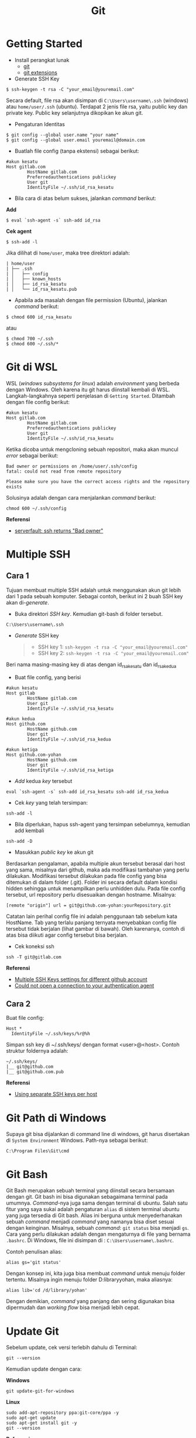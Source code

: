 #+STARTUP: overview
#+TITLE: Git

* Getting Started

- Install perangkat lunak
  - [[https://git-scm.com/download/win][git]]
  - [[https://gitextensions.github.io/][git extensions]]

- Generate SSH Key

: $ ssh-keygen -t rsa -C "your_email@youremail.com"

Secara default, file rsa akan disimpan di =C:\Users\username\.ssh=
(windows) atau =home/user/.ssh= (ubuntu). Terdapat 2 jenis file rsa,
yaitu public key dan private key. Public key selanjutnya dikopikan ke
akun git.

- Pengaturan Identitas

: $ git config --global user.name "your name"
: $ git config --global user.email youremail@domain.com

- Buatlah file config (tanpa ekstensi) sebagai berikut:

#+BEGIN_EXAMPLE
    #akun kesatu
    Host gitlab.com
            HostName gitlab.com
            Preferredauthentications publickey
            User git
            IdentityFile ~/.ssh/id_rsa_kesatu
#+END_EXAMPLE

- Bila cara di atas belum sukses, jalankan /command/ berikut:

*Add*

: $ eval `ssh-agent -s` ssh-add id_rsa

*Cek agent*

: $ ssh-add -l

Jika dilihat di =home/user=, maka tree direktori adalah:

#+BEGIN_EXAMPLE
    | home/user
    | ├── .ssh
    | │   ├── config
    | │   ├── known_hosts
    | │   ├── id_rsa_kesatu
    | │   └── id_rsa_kesatu.pub
#+END_EXAMPLE

- Apabila ada masalah dengan file permission (Ubuntu), jalankan
  /command/ berikut:

: $ chmod 600 id_rsa_kesatu 

atau

: $ chmod 700 ~/.ssh
: $ chmod 600 ~/.ssh/*

* Git di WSL

WSL (/windows subsystems for linux/) adalah /environment/ yang berbeda
dengan Windows. Oleh karena itu git harus diinstall kembali di WSL.
Langkah-langkahnya seperti penjelasan di =Getting Started=. Ditambah
dengan file config berikut:

#+BEGIN_EXAMPLE
    #akun kesatu
    Host gitlab.com
            HostName gitlab.com
            Preferredauthentications publickey
            User git
            IdentityFile ~/.ssh/id_rsa_kesatu
#+END_EXAMPLE

Ketika dicoba untuk mengcloning sebuah repositori, maka akan muncul
/error/ sebagai berikut:

#+BEGIN_EXAMPLE
    Bad owner or permissions on /home/user/.ssh/config
    fatal: could not read from remote repository

    Please make sure you have the correct access rights and the repository
    exists
#+END_EXAMPLE

Solusinya adalah dengan cara menjalankan /command/ berikut:

#+BEGIN_EXAMPLE
    chmod 600 ~/.ssh/config
#+END_EXAMPLE

*Referensi*

- [[https://serverfault.com/questions/253313/ssh-returns-bad-owner-or-permissions-on-ssh-config][serverfault:
  ssh returns "Bad owner"]]

* Multiple SSH
** Cara 1

Tujuan membuat multiple SSH adalah untuk menggunakan akun git lebih dari
1 pada sebuah komputer. Sebagai contoh, berikut ini 2 buah SSH key akan
di-/generate/.

- Buka direktori /SSH key/. Kemudian git-bash di folder tersebut.

#+BEGIN_EXAMPLE
    C:\Users\username\.ssh
#+END_EXAMPLE

- /Generate/ SSH key

  #+BEGIN_QUOTE

    - SSH key 1: =ssh-keygen -t rsa -C "your_email@youremail.com"=
    - SSH key 2: =ssh-keygen -t rsa -C "your_email@youremail.com"=
  #+END_QUOTE

Beri nama masing-masing key di atas dengan id_rsa_kesatu dan
id_rsa_kedua

- Buat file config, yang berisi

#+BEGIN_EXAMPLE
    #akun kesatu
    Host gitlab
            HostName gitlab.com
            User git
            IdentityFile ~/.ssh/id_rsa_kesatu

    #akun kedua
    Host github.com
            HostName github.com
            User git
            IdentityFile ~/.ssh/id_rsa_kedua

    #akun ketiga
    Host github.com-yohan
            HostName github.com
            User git
            IdentityFile ~/.ssh/id_rsa_ketiga
#+END_EXAMPLE

- /Add/ kedua /key/ tersebut

#+BEGIN_EXAMPLE
    eval `ssh-agent -s` ssh-add id_rsa_kesatu ssh-add id_rsa_kedua
#+END_EXAMPLE

- Cek /key/ yang telah tersimpan:

#+BEGIN_EXAMPLE
    ssh-add -l
#+END_EXAMPLE

- Bila diperlukan, hapus ssh-agent yang tersimpan sebelumnya, kemudian
  add kembali

#+BEGIN_EXAMPLE
    ssh-add -D
#+END_EXAMPLE

- Masukkan /public key/ ke akun git

Berdasarkan pengalaman, apabila multiple akun tersebut berasal dari host
yang sama, misalnya dari github, maka ada modifikasi tambahan yang perlu
dilakukan. Modifikasi tersebut dilakukan pada file config yang bisa
ditemukan di dalam folder (.git). Folder ini secara default dalam
kondisi hidden sehingga untuk menampilkan perlu unhidden dulu. Pada file
config tersebut, url repository perlu disesuaikan dengan hostname.
Misalnya:

#+BEGIN_EXAMPLE
    [remote "origin"] url = git@github.com-yohan:yourRepository.git
#+END_EXAMPLE

Catatan lain perihal config file ini adalah penggunaan tab sebelum kata
HostName. Tab yang terlalu panjang ternyata menyebabkan config file
tersebut tidak berjalan (lihat gambar di bawah). Oleh karenanya, contoh
di atas bisa diikuti agar config tersebut bisa berjalan.

[[file:images/error.png]]

- Cek koneksi ssh

#+BEGIN_EXAMPLE
    ssh -T git@gitlab.com
#+END_EXAMPLE

*Referensi*

- [[https://gist.github.com/jexchan/2351996][Multiple SSH Keys settings
  for different github account]]
- [[https://stackoverflow.com/questions/17846529/could-not-open-a-connection-to-your-authentication-agent][Could
  not open a connection to your authentication agent]]

** Cara 2

Buat file config:

#+BEGIN_EXAMPLE
    Host *
      IdentityFile ~/.ssh/keys/%r@%h
#+END_EXAMPLE

Simpan ssh key di ~/.ssh/keys/ dengan format <user>@<host>. Contoh
struktur foldernya adalah:

#+BEGIN_EXAMPLE
    ~/.ssh/keys/
    |__ git@github.com
    |__ git@github.com.pub
#+END_EXAMPLE

*Referensi*

- [[https://ricostacruz.com/til/using-separate-ssh-keys-per-host][Using
  separate SSH keys per host]]

* Git Path di Windows

Supaya git bisa dijalankan di command line di windows, git harus
disertakan di =System Environment= Windows. Path-nya sebagai berikut:

#+BEGIN_EXAMPLE
    C:\Program Files\Git\cmd
#+END_EXAMPLE

* Git Bash

Git Bash merupakan sebuah terminal yang diinstall secara bersamaan
dengan git. Git bash ini bisa digunakan sebagaimana terminal pada
umumnya. /Command/-nya juga sama dengan terminal di ubuntu. Salah satu
fitur yang saya sukai adalah pengaturan =alias= di sistem terminal
ubuntu yang juga tersedia di Git bash. Alias ini berguna untuk
menyederhanakan sebuah /command/ menjadi /command/ yang namanya bisa
diset sesuai dengan keinginan. Misalnya, sebuah /command/: =git status=
bisa menjadi =gs=. Cara yang perlu dilakukan adalah dengan mengaturnya
di file yang bernama =.bashrc=. Di Windows, file ini disimpan di :
=C:\Users\username\.bashrc=.

Contoh penulisan alias:

#+BEGIN_EXAMPLE
    alias gs='git status'
#+END_EXAMPLE

Dengan konsep ini, kita juga bisa membuat /command/ untuk menuju folder
tertentu. Misalnya ingin menuju folder D:libraryyohan, maka aliasnya:

#+BEGIN_EXAMPLE
    alias lib='cd /d/library/yohan'
#+END_EXAMPLE

Dengan demikian, /command/ yang panjang dan sering digunakan bisa
dipermudah dan /working flow/ bisa menjadi lebih cepat.

* Update Git

Sebelum update, cek versi terlebih dahulu di Terminal:

#+BEGIN_EXAMPLE
    git --version
#+END_EXAMPLE

Kemudian update dengan cara:

*Windows*

#+BEGIN_EXAMPLE
    git update-git-for-windows
#+END_EXAMPLE

*Linux*

#+BEGIN_EXAMPLE
    sudo add-apt-repository ppa:git-core/ppa -y
    sudo apt-get update
    sudo apt-get install git -y
    git --version
#+END_EXAMPLE

*Referensi*

- [[https://confluence.atlassian.com/bitbucketserver/installing-and-upgrading-git-776640906.html][Atlassian:
  installing and upgrading git]]
- [[https://unix.stackexchange.com/questions/33617/how-can-i-update-to-a-newer-version-of-git-using-apt-get][unix.stackexchange:
  update git using apt-get]]

* Syntax Dasar Git

Syntax dasar untuk melakukan push dan pull melalui terminal (di windows:
git bash).

- Push

#+BEGIN_EXAMPLE
    $ git status
    $ git add . 
    $ git commit -m "isi pesan di sini"
    $ git push origin master
#+END_EXAMPLE

- Pull

#+BEGIN_EXAMPLE
    $ git pull origin master
#+END_EXAMPLE

*Referensi*

- [[https://git-scm.com/docs/gittutorial][git-scm: basic syntax]]

* Membuat Repositori Baru

Ada 2 cara untuk membuat repositori git. Pertama dengan cara cloning
repositori dari remote. Kedua dengan cara menjadikan eksisting folder
menjadi git repositori. Untuk kedua langkah tersebut, langkah awalnya
adalah sama, yaitu membuat /remote repository/. Selanjutnya dapat
mengikuti langkah-langkah berikut:

- Cloning Repositori

#+BEGIN_EXAMPLE
    git clone "url git repository" `
#+END_EXAMPLE

- Existing Folder

#+BEGIN_EXAMPLE
    git init
    git remote add origin "url git repository"
#+END_EXAMPLE

Setelah folder dibuat dan diisi dengan files, maka selanjutnya data
tersebut bisa disimpan di /remote repository/ dengan cara:

#+BEGIN_EXAMPLE
    git add . 
    git commit -m "initial commit"
    git push -u origin master
#+END_EXAMPLE

* Mengabaikan File

Terkadang ada files di dalam folder git yang tidak ingin kita /push/ ke
repositori. Files tersebut memungkinkan di-/ignore/ dengan cara
mendefinisikan dalam sebuah file dengan ekstensi *.gitignore*.

Sebagai contoh folder yang bernama *tes* ingin diabaikan oleh git maka
isi dari file *.gitignore* adalah:

#+BEGIN_EXAMPLE
    # Ignore folder named 'tes'
    files/tes/
#+END_EXAMPLE

File *.gitignore* ini bisa ditempatkan di folder mana saja di dalam file
git. URL folder yang diabaikannya mengunakan URL relative terhadap file
*.gitignore*.

* Submodule

/Command/ untuk meng-/cloning/ git repository sebagai submodule sebagai
berikut:

#+BEGIN_EXAMPLE
    git submodule add [url to git repo]
    git submodule init
#+END_EXAMPLE

*Referensi*

- [[https://www.vogella.com/tutorials/GitSubmodules/article.html][Using submodules in Git - Tutorial]]

* Git Branch

Ketika membuat sebuah repositori di git, maka secara default akan
dibuatkan sebuah repositori yang bernama =master=. Repositori ini
sebenarnya adalah sebuah branch. Di dalam git, memungkinkan untuk
mengcloning branch tersebut dengan menggunakan nama branch yang baru.
Dengan demikian, perubahan yang terjadi di branch yang baru tidak
langsung mengubah data di =master=.

Setiap commit yang dilakukan disimpan sebagai snapshot data pada commit
tersebut. Contoh snapshot commit pada branch master adalah sebagai
berikut:

[[file:images/gitbranch_initial.svg]]

Data tersebut bisa dilihat dengan /command/:

#+BEGIN_EXAMPLE
    git log --oneline
#+END_EXAMPLE

Branch master tersebut memiliki 3 buah commit. Commit yang terakhir
ditandai dengan pointer =head=. Misalnya pada contoh ini, branch yang
bernama testing dibuat dengan cara:

#+BEGIN_EXAMPLE
    git branch testing
#+END_EXAMPLE

Maka akan ada 2 buah branch sebagai berikut:

[[file:images/gitbranch_testing.svg]]

Sampai sini, branch testing hanya ada di lokal komputer.

Untuk bekerja dengan branch =testing=, jalankan /command/ berikut:

#+BEGIN_EXAMPLE
    git checkout testing
#+END_EXAMPLE

Maka pointer head akan berpindah ke branch testing.

[[file:images/gitbranch_testing_head.svg]]

Setelah melakukan perubahan di branch testing, kemudian commitlah data
tersebut dengan cara:

#+BEGIN_EXAMPLE
    git add .  git commit -m "C3"
#+END_EXAMPLE

Maka history git sekarang menjadi:

[[file:images/gitbranch_commit.svg]]

Selanjutnya, setelah semua pengembangan di branch testing selesai
dikerjakan. Datanya bisa digabungkan dengan branch master. Caranya
adalah dengan memindahkan pointer head ke master terlebih dahulu:

#+BEGIN_EXAMPLE
    git checkout master
#+END_EXAMPLE

Kemudian gabungkan dengan =git merge=:

#+BEGIN_EXAMPLE
    git merge testing
#+END_EXAMPLE

Maka history git sekarang menjadi:

[[file:images/gitbranch_final.svg]]

Apabila branch testing sudah tidak diperlukan lagi, branch tersebut bisa
didelete dengan cara:

#+BEGIN_EXAMPLE
    git branch -d testing
#+END_EXAMPLE

*Referensi*

- [[https://git-scm.com/book/en/v2/Git-Branching-Basic-Branching-and-Merging][Git branching]]

* Delete Git Branch

Git Branch harus di-delete di lokal dan di remote. Caranya adalah:

- Lokal

#+BEGIN_EXAMPLE
    git branch -a #to see the list of branches
    git branch -d repositoryname
#+END_EXAMPLE

Catatan: Gunakan -D untuk /force delete/.

- Remote

#+BEGIN_EXAMPLE
    git branch -a #to see the list of branches
    git push origin --delete repositoryname
#+END_EXAMPLE

* Git Merge

Ada 2 kondisi untuk merge, /fast-forward merge/ dan /three-way merge/.

*Fast-Forward Merge*

/Fast-forward merge/ terjadi ketika ada path yang linier antar branch
yang mau di-merge.

*Three-Way Merge*

/Three-way merge/ terjadi ketika path-nya tidak linear. Merge ini akan
menambahkan commit tambahan untuk menggabungkan 2 branch tersebut.

*References*

- [[https://git-scm.com/book/en/v2/Git-Branching-Branches-in-a-Nutshell][Git Branching - Branches in a Nutshell]]
- [[https://www.atlassian.com/git/tutorials/merging-vs-rebasing][Atlassian: Merging vs Rebasing]]
- [[https://git-scm.com/book/en/v2/Git-Branching-Rebasing][git-scm: Git Branching - Rebasing]]
- [[https://dev.to/neshaz/how-to-use-git-merge-the-correctway-25pd][How to Use git Merge]]

* Undo Last Changes
** Undo Last Commit

- /Commit/ terakhir akan dihapus dari Git history

#+BEGIN_EXAMPLE
    $ git reset --soft HEAD~1
#+END_EXAMPLE

HEAD~1 artinya adalah me-/reset/ HEAD (/commit/ terakhir).

- Cek log history

#+BEGIN_EXAMPLE
    $ git log --oneline
#+END_EXAMPLE

*Referensi*

- [[https://devconnected.com/how-to-undo-last-git-commit/][devconnected:
  how to undo last git commit]]

** Discard Unstaged Files

#+BEGIN_EXAMPLE
    git checkout -- .
#+END_EXAMPLE

*Referensi*

- [[https://stackoverflow.com/questions/52704/how-do-i-discard-unstaged-changes-in-git][stackoverflow:
  discard unstaged changes]]

* Lokal Git Storage
*Pengertian Git dan Github/Gitlab*

Berikut ini adalah pengertian Git dan Github/Gitlab berdasarkan
pemahaman saya.

Git dan github/gitlab adalah /service/ yang berbeda. Git adalah /version
control software/ yang bekerja di lokal komputer. Sedangkan
github/gitlab adalah cloud service untuk penyimpanan data Git
(/server/).

Dengan konsep tersebut, saya kemudian berekperimen untuk menyimpan
/remote/ data di lokal /server/ dan berhasil dijalankan baik itu di
Windows, Linux, dan MacOS.

*Tutorial*

Berikut ini adalah tutorialnya:

- create /remote folder/ di /server/, misalnya:

*Ubuntu*

#+BEGIN_EXAMPLE
    $ /mnt/remoteFiles/tes
#+END_EXAMPLE

*Windows*

#+BEGIN_EXAMPLE
    $ /Y/remoteFiles/tes
#+END_EXAMPLE

*Windows/Ubuntu/MacOS | General path*

#+BEGIN_EXAMPLE
    $ ssh://username@ipaddress/path/to/remote.git
#+END_EXAMPLE

Untuk cek path dari metode ssh adalah dengan perintah =$ pwd=.

Semua path di atas dinamakan =/path/to/remote= yang akan digunakan pada
/syntax/ di penjelasan berikutnya.

- jadikan sebagai git repository

#+BEGIN_EXAMPLE
    $ git init --bare
#+END_EXAMPLE

- create lokal repo

#+BEGIN_EXAMPLE
    $ git init
    $ git remote add origin /path/to/remote
#+END_EXAMPLE

Misalnya:

#+BEGIN_EXAMPLE
    $ git remote add origin /mnt/remoteFiles/tes
#+END_EXAMPLE

- push to remote

#+BEGIN_EXAMPLE
    $ git push -u origin master
#+END_EXAMPLE

- Cloning

#+BEGIN_EXAMPLE
    $ git clone /path/to/remote
#+END_EXAMPLE

*Referensi*

- [[https://unixnme.blogspot.com/2016/07/how-to-setup-git-server-on-mac-os-x.html][tutorial
  from other]]

* Lokal Git Web (Self Hosted)
** Gitlab

*Install Gitlab*

Berikut ini adalah cara install Gitlab di Ubuntu 20.04:

- update

#+BEGIN_EXAMPLE
    $ sudo apt update
#+END_EXAMPLE

- install dependencies

#+BEGIN_EXAMPLE
    $ sudo apt-get install -y curl openssh-server ca-certificates
#+END_EXAMPLE

- jika ingin Gitlab untuk mengirimkan notifikasi email (optional)

#+BEGIN_EXAMPLE
    $ sudo apt-get install -y postfix
#+END_EXAMPLE

- install Gitlab CE

#+BEGIN_EXAMPLE
    $ curl -sS https://packages.gitlab.com/install/repositories/gitlab/gitlab-ce/script.deb.sh | sudo bash
#+END_EXAMPLE

#+BEGIN_EXAMPLE
    $ sudo apt-get install gitlab-ce
#+END_EXAMPLE

atau /command/ berikut ini jika ingin menggunakan external url

#+BEGIN_EXAMPLE
    $ sudo EXTERNAL_URL="http://gitlabce.example.com" apt-get install gitlab-ce
#+END_EXAMPLE

- untuk konfigurasi ulang external_url atau konfigurasi lainnya, editlah
  file berikut

#+BEGIN_EXAMPLE
    $ sudo vim /etc/gitlab/gitlab.rb
#+END_EXAMPLE

- selanjutnya jalankan /command/ berikut

#+BEGIN_EXAMPLE
    $ sudo gitlab-ctl reconfigure
    $ gitlab-ctl start
#+END_EXAMPLE

- akses via web browser

#+BEGIN_EXAMPLE
    https://your_gitlab_domain_or_server_IP
#+END_EXAMPLE

- saat pertama kali dijalankan akan diminta untuk membuat password
- /default username/ adalah *root*.

*Uninstall Gitlab*

#+BEGIN_EXAMPLE
    $ sudo apt-get remove gitlab-ce
    $ sudo rm -rf /var/opt/gitlab
    $ sudo pkill -f gitlab
    $ sudo rm -rf /opt/gitlab
    $ sudo rm -rf /etc/gitlab
    $ sudo rm -rf /var/opt/gitlab
#+END_EXAMPLE

Kemudian restart komputer.

*Referensi*

- [[https://about.gitlab.com/install/#ubuntu][gitlab.com: install self-managed gitlab]]
- [[https://medium.com/@thecaffeinedev/how-to-setup-and-configure-your-own-gitlab-server-on-ubuntu-20-04-73214cf63882][medium: install gitlab]]
- [[https://docs.gitlab.com/omnibus/settings/configuration][konfigurasi gitlab]]

** Gitea

*Install Gitea*

Berikut ini adalah cara install Gitea di Raspberry Pi menggunakan
docker-compose.yml:

- docker-compose.yml

#+BEGIN_EXAMPLE
    version: '2'
    services:
      web:
        image: kunde21/gitea-arm
        container_name: gitea
        environment:
          - USER_UID=1000
          - USER_GID=1000
          - DB_TYPE=mysql
          - DB_HOST=db:3306
          - DB_USER=gitea
          - DB_PASSWD=<yourpassword>
        restart: always
        volumes:
          - ./data:/data
        ports:
          - "80:3000"
          - "2200:22"
        depends_on:
          - db
      db:
        image: jsurf/rpi-mariadb
        restart: always
        environment:
          - MYSQL_ROOT_PASSWORD=<yourpassword>
          - MYSQL_DATABASE=gitea
          - MYSQL_USER=gitea
          - MYSQL_PASSWORD=<yourpassword>
        volumes:
          - ./db/:/var/lib/mysql    
#+END_EXAMPLE

- Jalankan docker compose

#+BEGIN_EXAMPLE
    $ docker-compose up
#+END_EXAMPLE

- Kemudian buka browser dan isi data yang diminta pada initial page
- Kemudian buatlah ssh di /client computer/ dan beri nama gitea

#+BEGIN_EXAMPLE
    $ ssh-keygen
#+END_EXAMPLE

Kemudian buatlah config dengan isi sebagai berikut:

#+BEGIN_EXAMPLE
    Host gitea.ysi
      HostName <IP Address>
      User git
      Port 2200
      IdentityFile ~/.ssh/gitea 
#+END_EXAMPLE

SSH tersebut dapat dites dengan cara:

#+BEGIN_EXAMPLE
    $ ssh -T gitea.ysi
#+END_EXAMPLE

Perlu diperhatikan di sini bahwa ssh menggunakan port 2200 sehingga
perlu disertakan di dalam config.

*Konfigurasi*

Konfigurasi dapat dilakukan pada file /data/gitea/conf/app.ini.

*Referensi*

- [[https://gitea.io/en-us/][Gitea]]

* Git Fetch vs Git Pull

Syntax

#+BEGIN_EXAMPLE
    $ git fetch origin 
#+END_EXAMPLE

#+BEGIN_EXAMPLE
    $ git pull origin master
#+END_EXAMPLE

Persamaan

#+BEGIN_QUOTE
  Git fetch and git pull digunakan untuk mengunduh data baru dari
  /remote repository/.
#+END_QUOTE

Perbedaan

#+BEGIN_QUOTE
  Git fetch hanya mengunduh metadata baru dari /remote repository/,
  tetapi tidak mengintegrasikan data baru ke /working files/.

  Git pull mengunduh semua data dan mengintegrasikan data tersebut ke
  /remote repository/.

  Dikarenakan Git pull akan mengabungkan (merge) data remote ke lokal,
  maka /merge conflict/ bisa terjadi. Gunakanlah /git pull/ hanya dengan
  /clean working copy/. Ini artinya tidak terdapat /local changes/
  sebelum pull.
#+END_QUOTE

Referensi

- [[https://gitbetter.substack.com/p/how-to-use-git-fetch-and-git-pull][how to use git fetch and git pull effectively]]

* Git Status
*Fungsi*

=Git status= berfungsi untuk menunjukkan status, misalnya sudah commit
dan push.

#+BEGIN_EXAMPLE
    $ git status
#+END_EXAMPLE

* Git Config
** Line Endings

*Isu*

Apabila git yang dibuat pertama kali di sistem operasi Windows dibuka di
sistem operasi lain dalam hal ini Linux, maka walaupun data sudah
sinkron dengan remote, =git status= di Linux akan menunjukkan bahwa
beberapa file dalam kondisi /modified/ sehingga harus di-add dan commit.
Ini dikarenakan ada isu dengan /line endings/. Untuk mengatasi hal
tersebut jalankan command berikut:

*Windows*

#+BEGIN_EXAMPLE
    $ git config --global core.autocrlf true
#+END_EXAMPLE

*Linux*

#+BEGIN_EXAMPLE
    git config --global core.autocrlf input
#+END_EXAMPLE

*Referensi*

- [[https://github.com/microsoft/WSL/issues/184][git status shows all files as modified]]
- [[https://git-scm.com/book/en/v2/Customizing-Git-Git-Configuration][customizing git - git configuration]]

** Config File

/Typical config/:

#+BEGIN_EXAMPLE
    [core]
        repositoryformatversion = 0 
        filemode = true
        autocrlf = input
        bare = false
        logallrefupdates = true
    [remote "gitlocal"]
        url = git@gitlocal.ysi:phd/diss.git
        fetch = +refs/heads/*:refs/remotes/gitlocal/*
    [branch "master"]
        remote = gitlocal
        merge = refs/heads/master
#+END_EXAMPLE

Lokasi config ada di:

#+BEGIN_EXAMPLE
    .git/config
#+END_EXAMPLE

** Push to Non-Bare Repo

Secara default, repo di server adalah berupa /bare/ repo. Sedangkan repo
di client yang digunakan sebagai /working repo/ adalah /non-bare/ repo.
Push hanya bisa dilakukan ke /bare/ repo. Tetapi, hal ini bisa diubah
agar push bisa dilakukan ke /non-bare/ repo dengan cara:

#+BEGIN_EXAMPLE
    git config --local receive.denyCurrentBranch updateInstead
#+END_EXAMPLE

* Git Tag
Tag biasanya digunakan untuk menandai rilis sebuah /software/.

*Menampilkan daftar tag*

#+BEGIN_EXAMPLE
    $ git tag
#+END_EXAMPLE

*Membuat tag*

#+BEGIN_EXAMPLE
    $ git tag -a v1.0 -m "versi ke 1.0"
#+END_EXAMPLE

-m adalah untuk menambahkan pesan. Apabila tidak ditambahkan pesan, maka
git akan membuka text editor.

*Tag commit terdahulu*

#+BEGIN_EXAMPLE
    $ git tag -a v1.1 9fceb02
#+END_EXAMPLE

=9fceb02= adalah nama commit-nya. Bisa dilihat di:

#+BEGIN_EXAMPLE
    $ git log --oneline 
#+END_EXAMPLE

*Push tag ke remote (misalnya: github/gitlab)*

Secara /default/, git push tidak mentransfer tag ke /remote servers/
seperti github/gitlab. Untuk mempush tag, lakukan:

#+BEGIN_EXAMPLE
    $ git push origin v1.1
#+END_EXAMPLE

untuk mempush semua tag:

#+BEGIN_EXAMPLE
    $ git push origin --tags
#+END_EXAMPLE

*Delete lokal tag*

#+BEGIN_EXAMPLE
    $ git tag -d v1.1
#+END_EXAMPLE

*Delete remote tag*

#+BEGIN_EXAMPLE
    $ git push <remote> :refs/tags/v1.1
    $ git push origin :refs/tags/v1.1
#+END_EXAMPLE

atau

#+BEGIN_EXAMPLE
    $ git push origin --delete v1.1
#+END_EXAMPLE

*Checkout tag*

#+BEGIN_EXAMPLE
    $ git checkout v1.1
#+END_EXAMPLE

*Referensi*

- [[https://git-scm.com/book/en/v2/Git-Basics-Tagging][Git docs: git basics - tagging]]
  
* Multiple Remotes

Remote bisa ditambahkan sebanyak yang diinginkan.

Secara default, nama remote biasanya adalah *origin*, sehingga remote
biasanya ditambahkan dengan /command/ (contoh):

#+BEGIN_EXAMPLE
    $ git remote add origin git@github.com:username/gitrepo.git
#+END_EXAMPLE

Nama *origin* hanya boleh satu. Untuk menambahkan remote baru, buatlah
nama remote dan url repo. Misalnya untuk menambahkan remote yang bernama
*newremote*, caranya adalah:

#+BEGIN_EXAMPLE
    $ git remote add newremote git@gitlab.com:username/gitrepo.git
#+END_EXAMPLE

Oleh dikarenakan ada 2 remote, perlu diperhatikan lagi alamat saat pull
dan push.

Misalnya untuk pull dari *newremote*:

#+BEGIN_EXAMPLE
    $ git pull newremote master
#+END_EXAMPLE

dan untuk push ke *newremote*:

#+BEGIN_EXAMPLE
    $ git push newremote master
#+END_EXAMPLE

* Continuous Integration

Continuous Integration (CI) digunakan untuk mencompile secara otomatis
program yang ada di dalam /repository/.

** Gitlab CI

*Contoh Gitlab CI*

Cara mengaktifkannya adalah dengan membuat file *.gitlab-ci.yml*.

Berikut ini adalah contoh isi dari *.gitlab-ci.yml*. Isi file tersebut
untuk mengcompile latex file.

#+BEGIN_EXAMPLE
    compile_pdf:
      image: aergus/latex
      script:
            - pdflatex main.tex
      artifacts:
        paths:
              - main.pdf
#+END_EXAMPLE

Isi file tersebut mirip dengan docker-compose.yml. Image yang digunakan
pun memang berasal dari docker image.

*Install Gitlab Runner*

Agar Gitlab CI dapat dijalankan di self-hosted Gitlab, Gitlab Runner
harus diinstall.

*Referensi*

- [[https://stackoverflow.com/questions/53370840/this-job-is-stuck-because-the-project-doesnt-have-any-runners-online-assigned][assign gitlab runner]]

** Github CI

Buatlah file .github/workflows/compile.yml. Isinya sebagai berikut:

#+BEGIN_EXAMPLE
    name: Build LaTeX Document
    on:
      push:
        paths:
        - '**.tex'
    jobs:
      build_latex:
        runs-on: ubuntu-latest
        steps:
          - name: Set up Git repository
        uses: actions/checkout@v1
          - name: Compile LaTeX document
        uses: xu-cheng/latex-action@master
        with:
          root_file: main.tex
          - name: Uplod PDF
        uses: actions/upload-artifact@v1
        with:
          name: PDF
          path: main.pdf
#+END_EXAMPLE

* Clear History

- remove the history from

: rm -rf .git

- recreate the repos from the current content only

: git init
: git add .
: git commit -m "initial"

- push to repo

: git push -u --force origin master  

* Download Sebuah File dari Github

Git clone akan mendownload semua files. Untuk mendownload sebuah file,
bisa menggunakan /command/ wget. Url yang digunakan adalah url sebuah
file dalam kondisi raw. Contoh:

#+BEGIN_EXAMPLE
    wget https://raw.githubusercontent.com/yohanfs/Git/master/Makefile
#+END_EXAMPLE

* Common Error

- [[https://stackoverflow.com/questions/32378984/error-on-git-pull-error-cannot-open-git-fetch-head-permission-denied][Cannotopen .git/FETCH_HEAD: Permission denied]]
- [[https://stackoverflow.com/questions/44250002/how-to-solve-sign-and-send-pubkey-signing-failed-agent-refused-operation][Sign and send pubkey: signing failed]]
